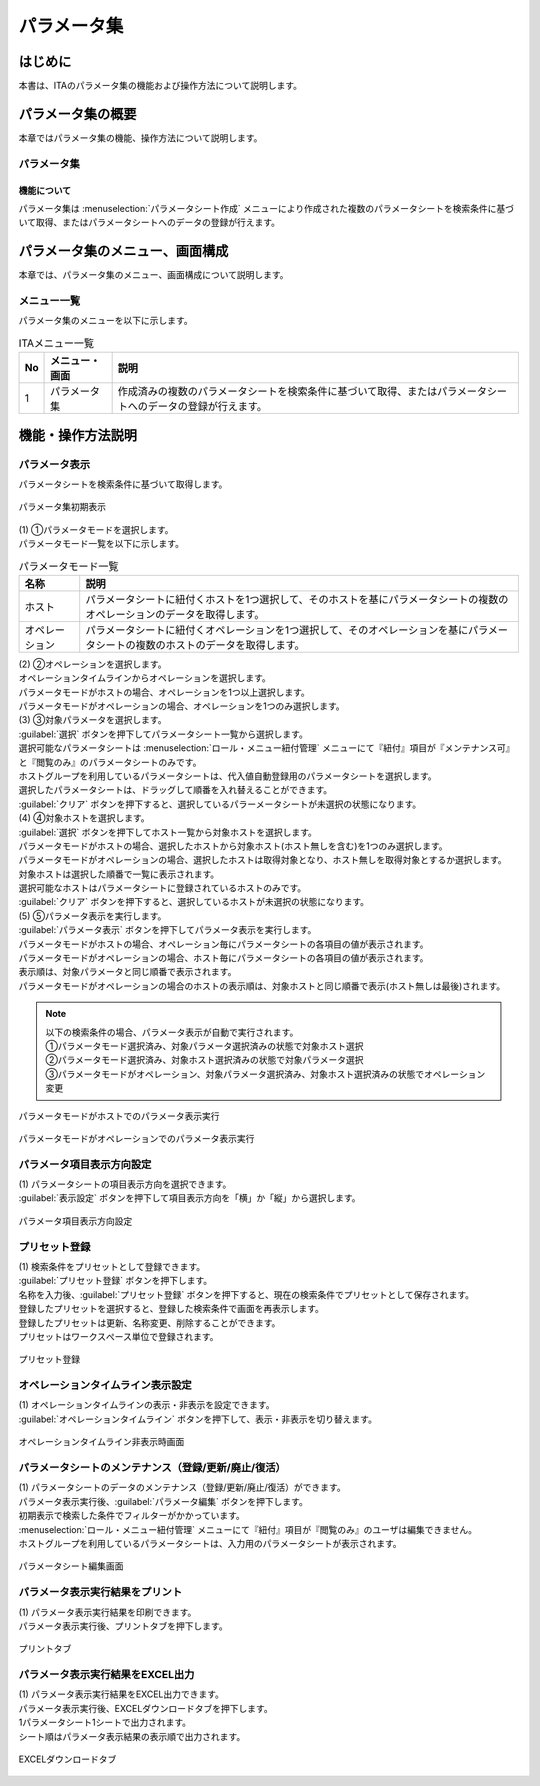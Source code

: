 ============
パラメータ集
============

はじめに
========

| 本書は、ITAのパラメータ集の機能および操作方法について説明します。

パラメータ集の概要
==================

| 本章ではパラメータ集の機能、操作方法について説明します。

パラメータ集
------------

機能について
^^^^^^^^^^^^

| パラメータ集は :menuselection:`パラメータシート作成` メニューにより作成された複数のパラメータシートを検索条件に基づいて取得、またはパラメータシートへのデータの登録が行えます。

パラメータ集のメニュー、画面構成
================================

| 本章では、パラメータ集のメニュー、画面構成について説明します。

メニュー一覧
-------------

| パラメータ集のメニューを以下に示します。

.. list-table:: ITAメニュー一覧
   :header-rows: 1
   :align: left

   * - No
     - メニュー・画面
     - 説明
   * - 1
     - パラメータ集
     - 作成済みの複数のパラメータシートを検索条件に基づいて取得、またはパラメータシートへのデータの登録が行えます。


機能・操作方法説明
==================

パラメータ表示
--------------

| パラメータシートを検索条件に基づいて取得します。

.. figure:: /images/ja/parameter_collection/initial_display.png
   :width: 800px
   :alt: パラメータ集初期表示
   :align: center

   パラメータ集初期表示

| (1) ①パラメータモードを選択します。
| パラメータモード一覧を以下に示します。

.. list-table:: パラメータモード一覧
   :header-rows: 1
   :align: left

   * - 名称
     - 説明
   * - ホスト
     - パラメータシートに紐付くホストを1つ選択して、そのホストを基にパラメータシートの複数のオペレーションのデータを取得します。
   * - オペレーション
     - パラメータシートに紐付くオペレーションを1つ選択して、そのオペレーションを基にパラメータシートの複数のホストのデータを取得します。

| (2) ②オペレーションを選択します。
| オペレーションタイムラインからオペレーションを選択します。
| パラメータモードがホストの場合、オペレーションを1つ以上選択します。
| パラメータモードがオペレーションの場合、オペレーションを1つのみ選択します。

| (3) ③対象パラメータを選択します。
| :guilabel:`選択` ボタンを押下してパラメータシート一覧から選択します。
| 選択可能なパラメータシートは :menuselection:`ロール・メニュー紐付管理` メニューにて『紐付』項目が『メンテナンス可』と『閲覧のみ』のパラメータシートのみです。
| ホストグループを利用しているパラメータシートは、代入値自動登録用のパラメータシートを選択します。
| 選択したパラメータシートは、ドラッグして順番を入れ替えることができます。
| :guilabel:`クリア` ボタンを押下すると、選択しているパラーメータシートが未選択の状態になります。

| (4) ④対象ホストを選択します。
| :guilabel:`選択` ボタンを押下してホスト一覧から対象ホストを選択します。
| パラメータモードがホストの場合、選択したホストから対象ホスト(ホスト無しを含む)を1つのみ選択します。
| パラメータモードがオペレーションの場合、選択したホストは取得対象となり、ホスト無しを取得対象とするか選択します。
| 対象ホストは選択した順番で一覧に表示されます。
| 選択可能なホストはパラメータシートに登録されているホストのみです。
| :guilabel:`クリア` ボタンを押下すると、選択しているホストが未選択の状態になります。

| (5) ⑤パラメータ表示を実行します。
| :guilabel:`パラメータ表示` ボタンを押下してパラメータ表示を実行します。
| パラメータモードがホストの場合、オペレーション毎にパラメータシートの各項目の値が表示されます。
| パラメータモードがオペレーションの場合、ホスト毎にパラメータシートの各項目の値が表示されます。
| 表示順は、対象パラメータと同じ順番で表示されます。
| パラメータモードがオペレーションの場合のホストの表示順は、対象ホストと同じ順番で表示(ホスト無しは最後)されます。

.. note::
   | 以下の検索条件の場合、パラメータ表示が自動で実行されます。
   | ①パラメータモード選択済み、対象パラメータ選択済みの状態で対象ホスト選択
   | ②パラメータモード選択済み、対象ホスト選択済みの状態で対象パラメータ選択
   | ③パラメータモードがオペレーション、対象パラメータ選択済み、対象ホスト選択済みの状態でオペレーション変更

.. figure:: /images/ja/parameter_collection/mode_host_execute.png
   :width: 800px
   :alt: パラメータモードがホストでのパラメータ表示実行
   :align: center

   パラメータモードがホストでのパラメータ表示実行

.. figure:: /images/ja/parameter_collection/mode_operation_execute.png
   :width: 800px
   :alt: パラメータモードがオペレーションでのパラメータ表示実行
   :align: center

   パラメータモードがオペレーションでのパラメータ表示実行

パラメータ項目表示方向設定
--------------------------

| (1) パラメータシートの項目表示方向を選択できます。
| :guilabel:`表示設定` ボタンを押下して項目表示方向を「横」か「縦」から選択します。

.. figure:: /images/ja/parameter_collection/display_setting.gif
   :width: 800px
   :alt: パラメータ項目表示方向設定
   :align: center

   パラメータ項目表示方向設定
   
プリセット登録
--------------

| (1) 検索条件をプリセットとして登録できます。
| :guilabel:`プリセット登録` ボタンを押下します。
| 名称を入力後、:guilabel:`プリセット登録` ボタンを押下すると、現在の検索条件でプリセットとして保存されます。
| 登録したプリセットを選択すると、登録した検索条件で画面を再表示します。
| 登録したプリセットは更新、名称変更、削除することができます。
| プリセットはワークスぺース単位で登録されます。

.. figure:: /images/ja/parameter_collection/preset.gif
   :width: 800px
   :alt: プリセット登録
   :align: center

   プリセット登録

オペレーションタイムライン表示設定
----------------------------------

| (1) オペレーションタイムラインの表示・非表示を設定できます。
| :guilabel:`オペレーションタイムライン` ボタンを押下して、表示・非表示を切り替えます。

.. figure:: /images/ja/parameter_collection/operation_timeline.gif
   :width: 800px
   :alt: オペレーションタイムライン非表示時画面
   :align: center

   オペレーションタイムライン非表示時画面

パラメータシートのメンテナンス（登録/更新/廃止/復活）
-----------------------------------------------------

| (1) パラメータシートのデータのメンテナンス（登録/更新/廃止/復活）ができます。
| パラメータ表示実行後、:guilabel:`パラメータ編集` ボタンを押下します。
| 初期表示で検索した条件でフィルターがかかっています。
| :menuselection:`ロール・メニュー紐付管理` メニューにて『紐付』項目が『閲覧のみ』のユーザは編集できません。
| ホストグループを利用しているパラメータシートは、入力用のパラメータシートが表示されます。

.. figure:: /images/ja/parameter_collection/parameter_maintanance.gif
   :width: 800px
   :alt: パラメータシート編集画面
   :align: center

   パラメータシート編集画面

パラメータ表示実行結果をプリント
--------------------------------
| (1) パラメータ表示実行結果を印刷できます。
| パラメータ表示実行後、プリントタブを押下します。

.. figure:: /images/ja/parameter_collection/print.png
   :width: 800px
   :alt: プリントタブ
   :align: center

   プリントタブ

パラメータ表示実行結果をEXCEL出力
---------------------------------
| (1) パラメータ表示実行結果をEXCEL出力できます。
| パラメータ表示実行後、EXCELダウンロードタブを押下します。
| 1パラメータシート1シートで出力されます。
| シート順はパラメータ表示結果の表示順で出力されます。

.. figure:: /images/ja/parameter_collection/excel_download.png
   :width: 800px
   :alt: EXCELダウンロードタブ
   :align: center

   EXCELダウンロードタブ